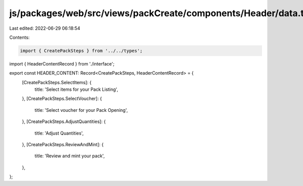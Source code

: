 js/packages/web/src/views/packCreate/components/Header/data.ts
==============================================================

Last edited: 2022-06-29 06:18:54

Contents:

.. code-block:: ts

    import { CreatePackSteps } from '../../types';
import { HeaderContentRecord } from './interface';

export const HEADER_CONTENT: Record<CreatePackSteps, HeaderContentRecord> = {
  [CreatePackSteps.SelectItems]: {
    title: 'Select items for your Pack Listing',
  },
  [CreatePackSteps.SelectVoucher]: {
    title: 'Select voucher for your Pack Opening',
  },
  [CreatePackSteps.AdjustQuantities]: {
    title: 'Adjust Quantities',
  },
  [CreatePackSteps.ReviewAndMint]: {
    title: 'Review and mint your pack',
  },
};


